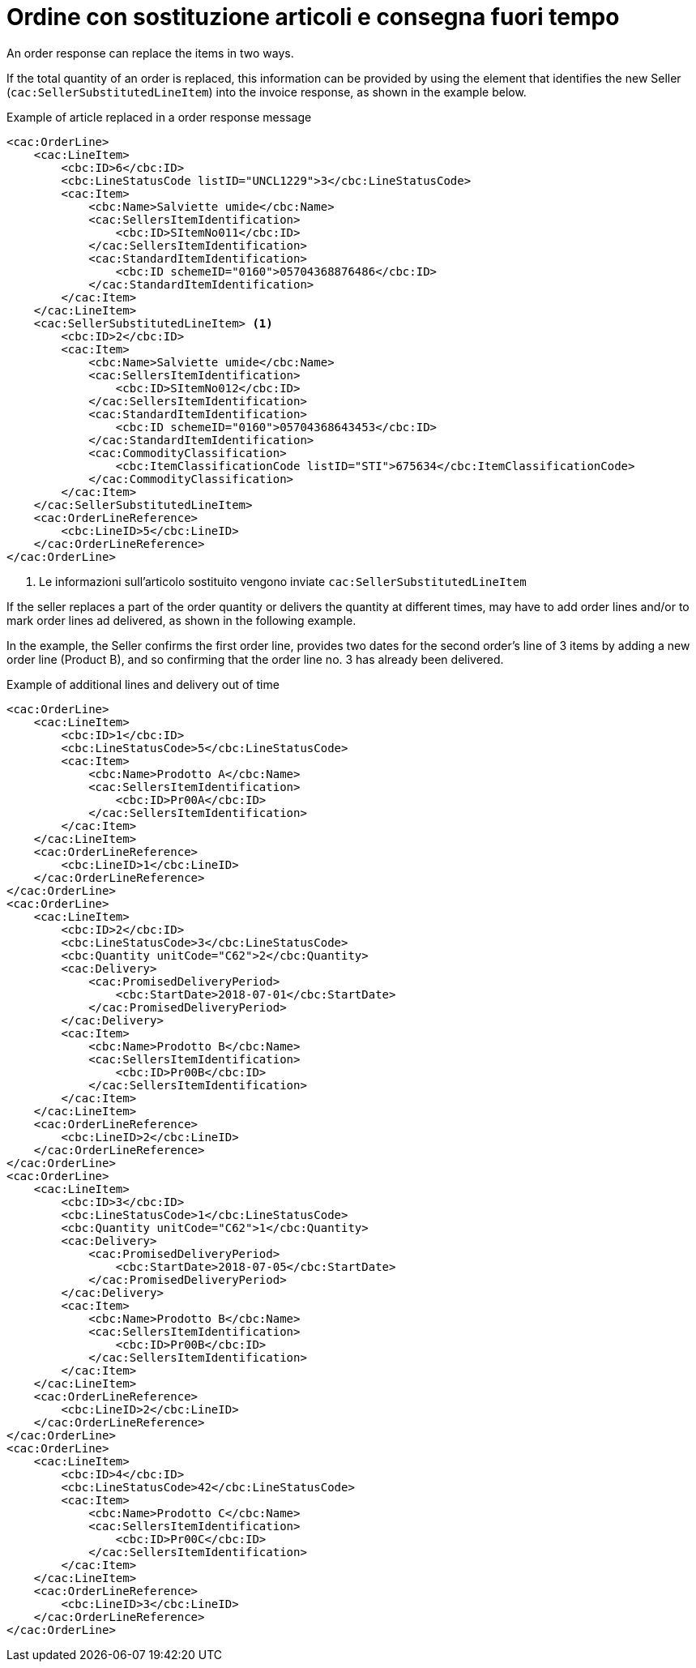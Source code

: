 [[Ordine-con-sostituzione-articolie-consegna-fuori-tempo]]
= Ordine con sostituzione articoli e consegna fuori tempo

An order response can replace the items in two ways. +

If the total quantity of an order is replaced, this information can be provided by using the element that identifies the new Seller (`cac:SellerSubstitutedLineItem`) into the invoice response, as shown in the example below.

.Example of article replaced in a order response message
[source, xml, indent=0]
----
<cac:OrderLine>
    <cac:LineItem>
        <cbc:ID>6</cbc:ID>
        <cbc:LineStatusCode listID="UNCL1229">3</cbc:LineStatusCode>
        <cac:Item>
            <cbc:Name>Salviette umide</cbc:Name>
            <cac:SellersItemIdentification>
                <cbc:ID>SItemNo011</cbc:ID>
            </cac:SellersItemIdentification>
            <cac:StandardItemIdentification>
                <cbc:ID schemeID="0160">05704368876486</cbc:ID>
            </cac:StandardItemIdentification>
        </cac:Item>
    </cac:LineItem>
    <cac:SellerSubstitutedLineItem> <1>
        <cbc:ID>2</cbc:ID>
        <cac:Item>
            <cbc:Name>Salviette umide</cbc:Name>
            <cac:SellersItemIdentification>
                <cbc:ID>SItemNo012</cbc:ID>
            </cac:SellersItemIdentification>
            <cac:StandardItemIdentification>
                <cbc:ID schemeID="0160">05704368643453</cbc:ID>
            </cac:StandardItemIdentification>
            <cac:CommodityClassification>
                <cbc:ItemClassificationCode listID="STI">675634</cbc:ItemClassificationCode>
            </cac:CommodityClassification>
        </cac:Item>
    </cac:SellerSubstitutedLineItem>
    <cac:OrderLineReference>
        <cbc:LineID>5</cbc:LineID>
    </cac:OrderLineReference>
</cac:OrderLine>
----

<1> Le informazioni sull’articolo sostituito vengono inviate `cac:SellerSubstitutedLineItem`

If the seller replaces a part of the order quantity or delivers the quantity at different times, may have to add order lines and/or to mark order lines ad delivered, as shown in the following example. +

In the example, the Seller confirms the first order line, provides two dates for the second order's line of 3 items by adding a new order line (Product B), and so confirming that the order line no. 3 has already been delivered.

.Example of additional lines and delivery out of time
[source, xml, indent=0]
----
<cac:OrderLine>
    <cac:LineItem>
        <cbc:ID>1</cbc:ID>
        <cbc:LineStatusCode>5</cbc:LineStatusCode>
        <cac:Item>
            <cbc:Name>Prodotto A</cbc:Name>
            <cac:SellersItemIdentification>
                <cbc:ID>Pr00A</cbc:ID>
            </cac:SellersItemIdentification>
        </cac:Item>
    </cac:LineItem>
    <cac:OrderLineReference>
        <cbc:LineID>1</cbc:LineID>
    </cac:OrderLineReference>
</cac:OrderLine>
<cac:OrderLine>
    <cac:LineItem>
        <cbc:ID>2</cbc:ID>
        <cbc:LineStatusCode>3</cbc:LineStatusCode>
        <cbc:Quantity unitCode="C62">2</cbc:Quantity>
        <cac:Delivery>
            <cac:PromisedDeliveryPeriod>
                <cbc:StartDate>2018-07-01</cbc:StartDate>
            </cac:PromisedDeliveryPeriod>
        </cac:Delivery>
        <cac:Item>
            <cbc:Name>Prodotto B</cbc:Name>
            <cac:SellersItemIdentification>
                <cbc:ID>Pr00B</cbc:ID>
            </cac:SellersItemIdentification>
        </cac:Item>
    </cac:LineItem>
    <cac:OrderLineReference>
        <cbc:LineID>2</cbc:LineID>
    </cac:OrderLineReference>
</cac:OrderLine>
<cac:OrderLine>
    <cac:LineItem>
        <cbc:ID>3</cbc:ID>
        <cbc:LineStatusCode>1</cbc:LineStatusCode>
        <cbc:Quantity unitCode="C62">1</cbc:Quantity>
        <cac:Delivery>
            <cac:PromisedDeliveryPeriod>
                <cbc:StartDate>2018-07-05</cbc:StartDate>
            </cac:PromisedDeliveryPeriod>
        </cac:Delivery>
        <cac:Item>
            <cbc:Name>Prodotto B</cbc:Name>
            <cac:SellersItemIdentification>
                <cbc:ID>Pr00B</cbc:ID>
            </cac:SellersItemIdentification>
        </cac:Item>
    </cac:LineItem>
    <cac:OrderLineReference>
        <cbc:LineID>2</cbc:LineID>
    </cac:OrderLineReference>
</cac:OrderLine>
<cac:OrderLine>
    <cac:LineItem>
        <cbc:ID>4</cbc:ID>
        <cbc:LineStatusCode>42</cbc:LineStatusCode>
        <cac:Item>
            <cbc:Name>Prodotto C</cbc:Name>
            <cac:SellersItemIdentification>
                <cbc:ID>Pr00C</cbc:ID>
            </cac:SellersItemIdentification>
        </cac:Item>
    </cac:LineItem>
    <cac:OrderLineReference>
        <cbc:LineID>3</cbc:LineID>
    </cac:OrderLineReference>
</cac:OrderLine>
----


